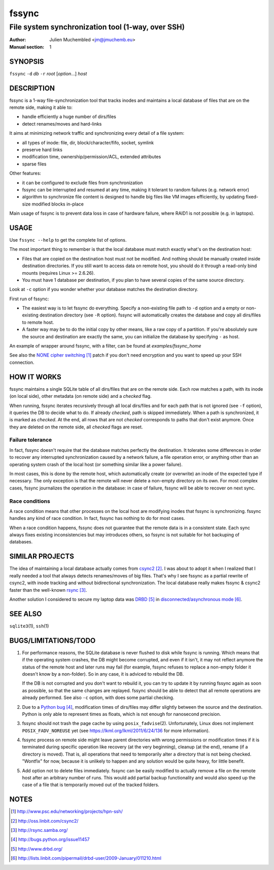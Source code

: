 ========
 fssync
========

--------------------------------------------------
File system synchronization tool (1-way, over SSH)
--------------------------------------------------

:Author: Julien Muchembled <jm@jmuchemb.eu>
:Manual section: 1

SYNOPSIS
========

``fssync`` ``-d`` `db` ``-r`` `root` [`option`...] `host`

DESCRIPTION
===========

fssync is a 1-way file-synchronization tool that tracks inodes and maintains a
local database of files that are on the remote side, making it able to:

- handle efficiently a huge number of dirs/files
- detect renames/moves and hard-links

It aims at minimizing network traffic and synchronizing every detail of a file
system:

- all types of inode: file, dir, block/character/fifo, socket, symlink
- preserve hard links
- modification time, ownership/permission/ACL, extended attributes
- sparse files

Other features:

- it can be configured to exclude files from synchronization
- fssync can be interrupted and resumed at any time, making it tolerant to
  random failures (e.g. network error)
- algorithm to synchronize file content is designed to handle big files
  like VM images efficiently, by updating fixed-size modified blocks in-place

Main usage of fssync is to prevent data loss in case of hardware failure,
where RAID1 is not possible (e.g. in laptops).

USAGE
=====

Use ``fssync --help`` to get the complete list of options.

The most important thing to remember is that the local database must match
exactly what's on the destination host:

- Files that are copied on the destination host must not be modified.
  And nothing should be manually created inside destination directories.
  If you still want to access data on remote host, you should do it through
  a read-only bind mounts (requires Linux >= 2.6.26).
- You must have 1 database per destination, if you plan to have several copies
  of the same source directory.

Look at ``-c`` option if you wonder whether your database matches the
destination directory.

First run of fssync:

- The easiest way is to let fssync do everything. Specify a non-existing file
  path to ``-d`` option and a empty or non-existing destination directory
  (see ``-R`` option). fssync will automatically creates the database and copy
  all dirs/files to remote host.
- A faster way may be to do the initial copy by other means, like a raw copy of
  a partition. If you're absolutely sure the source and destination are exactly
  the same, you can initialize the database by specifying ``-`` as host.

An example of wrapper around fssync, with a filter, can be found at
`examples/fssync_home`

See also the `NONE cipher switching`_ patch if you don't need encryption and
you want to speed up your SSH connection.


HOW IT WORKS
============

fssync maintains a single SQLite table of all dirs/files that are on the remote
side. Each row matches a path, with its inode (on local side), other metadata
(on remote side) and a `checked` flag.

When running, fssync iterates recursively through all local dirs/files and for
each path that is not ignored (see ``-f`` option), it queries the DB to decide
what to do. If already `checked`, path is skipped immediately. When a path is
synchronized, it is marked as `checked`. At the end, all rows that are not
`checked` corresponds to paths that don't exist anymore. Once they are deleted
on the remote side, all `checked` flags are reset.

Failure tolerance
-----------------

In fact, fssync doesn't require that the database matches perfectly the
destination. It tolerates some differences in order to recover any interrupted
synchronization caused by a network failure, a file operation error, or anything
other than an operating system crash of the local host (or something similar
like a power failure).

In most cases, this is done by the remote host, which automatically create
(or overwrite) an inode of the expected type if necessary. The only exception
is that the remote will never delete a non-empty directory on its own.
For most complex cases, fssync journalizes the operation in the database:
in case of failure, fssync will be able to recover on next sync.

Race conditions
---------------

A race condition means that other processes on the local host are modifying
inodes that fssync is synchronizing. fssync handles any kind of race condition.
In fact, fssync has nothing to do for most cases.

When a race condition happens, fssync does not guarantee that the remote data
is in a consistent state. Each sync always fixes existing inconsistencies but
may introduces others, so fssync is not suitable for hot backuping of databases.


SIMILAR PROJECTS
================

The idea of maintaining a local database actually comes from csync2_.
I was about to adopt it when I realized that I really needed a tool that always
detects renames/moves of big files. That's why I see fssync as a partial rewrite
of csync2, with inode tracking and without bidirectional synchronization.
The local database really makes fssync & csync2 faster than the well-known
rsync_.

Another solution I considered to secure my laptop data was DRBD_ in
`disconnected/asynchronous mode`_.


SEE ALSO
========

``sqlite3``\ (1), ``ssh``\ (1)


BUGS/LIMITATIONS/TODO
=====================

1. For performance reasons, the SQLite database is never flushed to disk while
   fssync is running. Which means that if the operating system crashes, the DB
   might become corrupted, and even if it isn't, it may not reflect anymore the
   status of the remote host and later runs may fail (for example, fssync
   refuses to replace a non-empty folder it doesn't know by a non-folder).
   So in any case, it is adviced to rebuild the DB.

   If the DB is not corrupted and you don't want to rebuild it, you can try
   to update it by running fssync again as soon as possible, so that the same
   changes are replayed. fssync should be able to detect that all remote
   operations are already performed. See also ``-c`` option, with does some
   partial checking.

2. Due to a `Python bug`_, modification times of dirs/files may differ slightly
   between the source and the destination. Python is only able to represent
   times as floats, which is not enough for nanosecond precision.

3. fssync should not trash the page cache by using ``posix_fadvise``\ (2).
   Unfortunately, Linux does not implement ``POSIX_FADV_NOREUSE`` yet (see
   https://lkml.org/lkml/2011/6/24/136 for more information).

4. fssync process on remote side might leave parent directories with wrong
   permissions or modification times if it is terminated during specific
   operation like recovery (at the very beginning), cleanup (at the end),
   rename (if a directory is moved). That is, all operations that need to
   temporarily alter a directory that is not being checked.
   "Wontfix" for now, because it is unlikely to happen and any solution would
   be quite heavy, for little benefit.

5. Add option not to delete files immediately. fssync can be easily modified
   to actually remove a file on the remote host after an arbitrary number of
   runs. This would add partial backup functionality and would also speed up
   the case of a file that is temporarily moved out of the tracked folders.


NOTES
=====

.. target-notes::

.. _NONE cipher switching: http://www.psc.edu/networking/projects/hpn-ssh/
.. _csync2: http://oss.linbit.com/csync2/
.. _rsync: http://rsync.samba.org/
.. _Python bug: http://bugs.python.org/issue11457
.. _DRBD: http://www.drbd.org/
.. _disconnected/asynchronous mode:
   http://lists.linbit.com/pipermail/drbd-user/2009-January/011210.html
